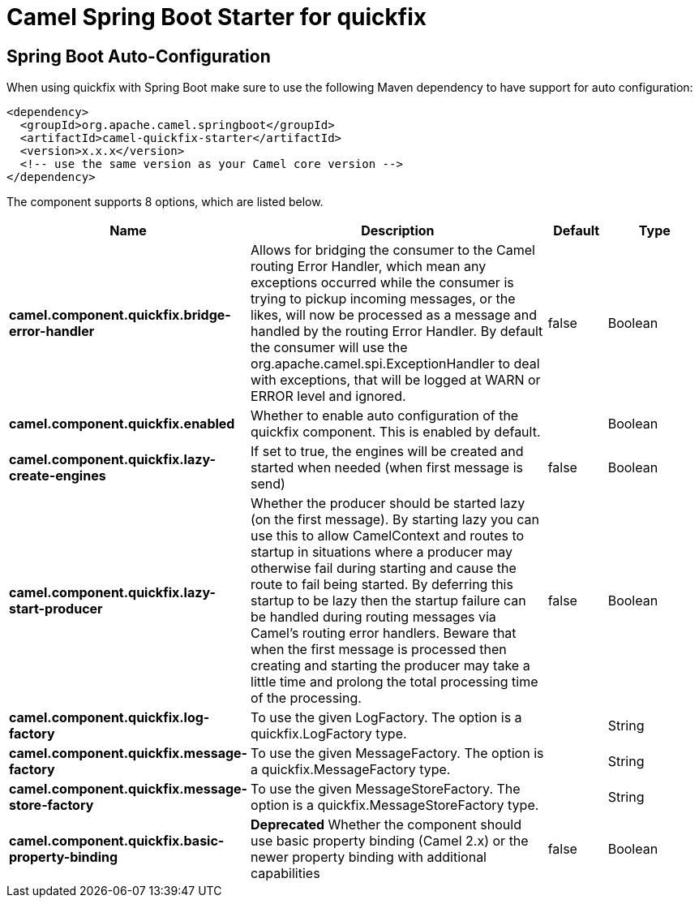 // spring-boot-auto-configure options: START
:page-partial:
:doctitle: Camel Spring Boot Starter for quickfix

== Spring Boot Auto-Configuration

When using quickfix with Spring Boot make sure to use the following Maven dependency to have support for auto configuration:

[source,xml]
----
<dependency>
  <groupId>org.apache.camel.springboot</groupId>
  <artifactId>camel-quickfix-starter</artifactId>
  <version>x.x.x</version>
  <!-- use the same version as your Camel core version -->
</dependency>
----


The component supports 8 options, which are listed below.



[width="100%",cols="2,5,^1,2",options="header"]
|===
| Name | Description | Default | Type
| *camel.component.quickfix.bridge-error-handler* | Allows for bridging the consumer to the Camel routing Error Handler, which mean any exceptions occurred while the consumer is trying to pickup incoming messages, or the likes, will now be processed as a message and handled by the routing Error Handler. By default the consumer will use the org.apache.camel.spi.ExceptionHandler to deal with exceptions, that will be logged at WARN or ERROR level and ignored. | false | Boolean
| *camel.component.quickfix.enabled* | Whether to enable auto configuration of the quickfix component. This is enabled by default. |  | Boolean
| *camel.component.quickfix.lazy-create-engines* | If set to true, the engines will be created and started when needed (when first message is send) | false | Boolean
| *camel.component.quickfix.lazy-start-producer* | Whether the producer should be started lazy (on the first message). By starting lazy you can use this to allow CamelContext and routes to startup in situations where a producer may otherwise fail during starting and cause the route to fail being started. By deferring this startup to be lazy then the startup failure can be handled during routing messages via Camel's routing error handlers. Beware that when the first message is processed then creating and starting the producer may take a little time and prolong the total processing time of the processing. | false | Boolean
| *camel.component.quickfix.log-factory* | To use the given LogFactory. The option is a quickfix.LogFactory type. |  | String
| *camel.component.quickfix.message-factory* | To use the given MessageFactory. The option is a quickfix.MessageFactory type. |  | String
| *camel.component.quickfix.message-store-factory* | To use the given MessageStoreFactory. The option is a quickfix.MessageStoreFactory type. |  | String
| *camel.component.quickfix.basic-property-binding* | *Deprecated* Whether the component should use basic property binding (Camel 2.x) or the newer property binding with additional capabilities | false | Boolean
|===
// spring-boot-auto-configure options: END
